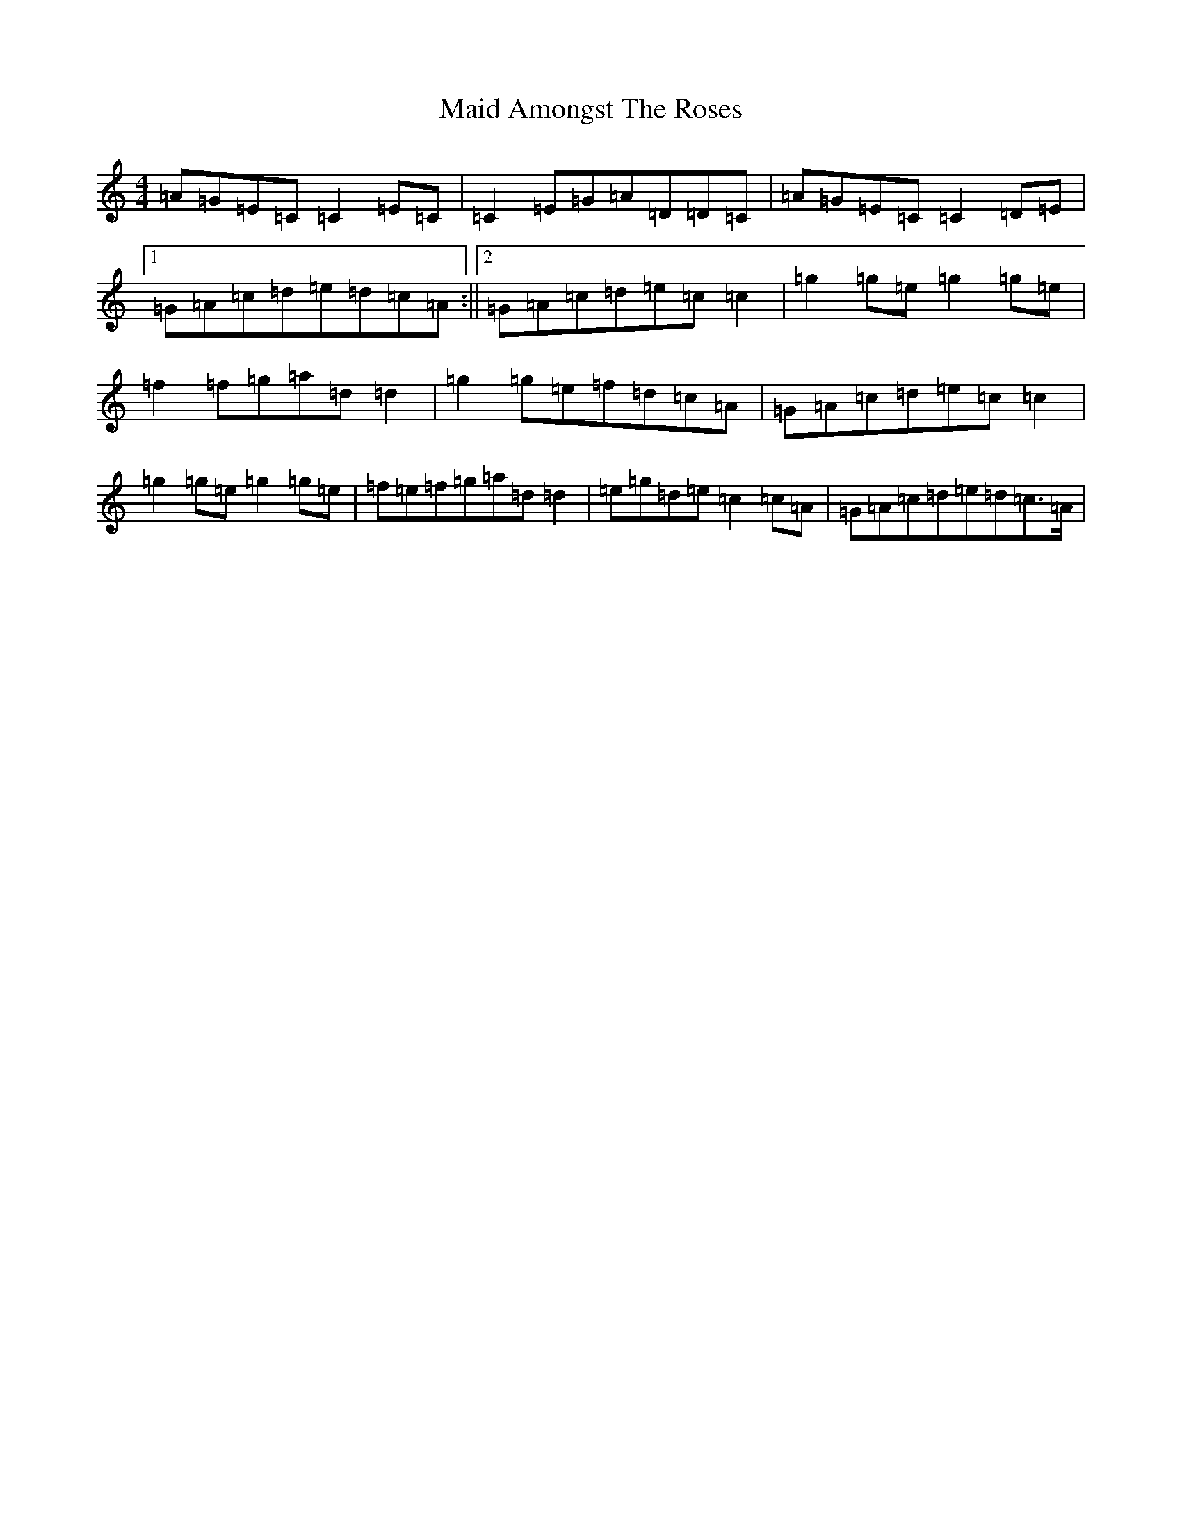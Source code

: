 X: 13149
T: Maid Amongst The Roses
S: https://thesession.org/tunes/12416#setting20700
R: reel
M:4/4
L:1/8
K: C Major
=A=G=E=C=C2=E=C|=C2=E=G=A=D=D=C|=A=G=E=C=C2=D=E|1=G=A=c=d=e=d=c=A:||2=G=A=c=d=e=c=c2|=g2=g=e=g2=g=e|=f2=f=g=a=d=d2|=g2=g=e=f=d=c=A|=G=A=c=d=e=c=c2|=g2=g=e=g2=g=e|=f=e=f=g=a=d=d2|=e=g=d=e=c2=c=A|=G=A=c=d=e=d=c>=A|